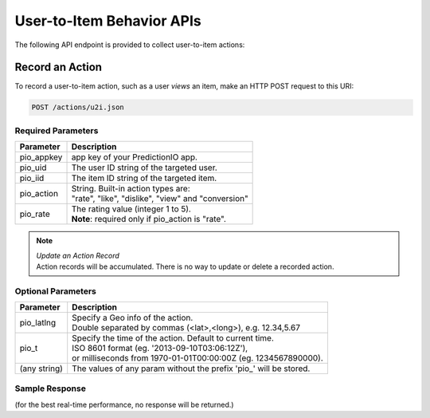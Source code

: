 ==========================
User-to-Item Behavior APIs
==========================

The following API endpoint is provided to collect user-to-item actions:

Record an Action
----------------

To record a user-to-item action, such as a user *views* an item, make an HTTP POST request to this URI:

.. code-block:: rest

    POST /actions/u2i.json
    

Required Parameters
^^^^^^^^^^^^^^^^^^^

+--------------+--------------------------------------------------------+
| Parameter    | Description                                            |
+==============+========================================================+
| pio_appkey   |  app key of your PredictionIO app.                     |
+--------------+--------------------------------------------------------+
| pio_uid      | The user ID string of the targeted user.               |
+--------------+--------------------------------------------------------+
| pio_iid      | The item ID string of the targeted item.               |
+--------------+--------------------------------------------------------+
| pio_action   | |  String. Built-in action types are:                  |
|              | |  "rate", "like", "dislike", "view" and "conversion"  |
+--------------+--------------------------------------------------------+
| pio_rate     | | The rating value (integer 1 to 5).                   |
|              | | **Note**: required only if pio_action is "rate".     |
+--------------+--------------------------------------------------------+


.. note::

   |  *Update an Action Record*
   |  Action records will be accumulated. There is no way to update or delete a recorded action.   


Optional Parameters
^^^^^^^^^^^^^^^^^^^

+-------------------+-------------------------------------------------------------------+
| Parameter         | Description                                                       |
+===================+===================================================================+
| pio_latlng        | |  Specify a Geo info of the action.                              |
|                   | |  Double separated by commas (<lat>,<long>), e.g. 12.34,5.67     |
+-------------------+-------------------------------------------------------------------+
| pio_t             | |  Specify the time of the action. Default to current time.       |
|                   | |  ISO 8601 format (eg. '2013-09-10T03:06:12Z'),                  |
|                   | |  or milliseconds from 1970-01-01T00:00:00Z (eg. 1234567890000). |
+-------------------+-------------------------------------------------------------------+
| (any string)      | The values of any param without the prefix 'pio\_' will be stored.|
+-------------------+-------------------------------------------------------------------+


Sample Response
^^^^^^^^^^^^^^^

(for the best real-time performance, no response will be returned.)
